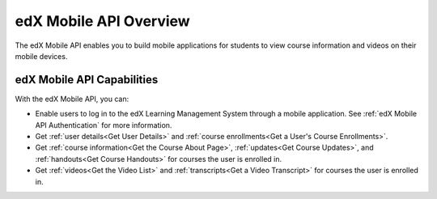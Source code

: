 .. _edX Mobile API Overview:

########################
edX Mobile API Overview
########################

The edX Mobile API enables you to build mobile applications for students to
view course information and videos on their mobile devices.

****************************
edX Mobile API Capabilities
****************************

With the edX Mobile API, you can:

* Enable users to log in to the edX Learning Management System through a mobile
  application.  See :ref:`edX Mobile API Authentication` for more information.

* Get :ref:`user details<Get User Details>` and :ref:`course enrollments<Get a
  User's Course Enrollments>`.

* Get :ref:`course information<Get the Course About Page>`, :ref:`updates<Get
  Course Updates>`, and :ref:`handouts<Get Course Handouts>` for courses the
  user is enrolled in.

* Get :ref:`videos<Get the Video List>` and :ref:`transcripts<Get a Video Transcript>` for courses the user is enrolled in.
